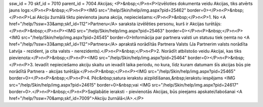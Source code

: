 ssw_id = 70skf_id = 7010parent_id = 7004Akcijas;<P>&nbsp;</P>\n<P>Izvēloties dokumenta veidu Akcijas, tiks atvērts jauns logs:</P>\n<P>&nbsp;</P>\n<P><IMG src="/help/Skin/help/img.aspx?pid=25462" border=0></P>\n<P>&nbsp;</P>\n<P>Lai Akciju žurnālā tiktu pievienota jauna akcija, nepieciešams:</P>\n<P>&nbsp;</P>\n<P>1. No <A href="/help/?ssw=33&amp;skf_id=112">Partneru</A> saraksta izvēlēties personu, kurš ir Akcijas turētājs:</P>\n<P>&nbsp;</P>\n<P><IMG src="/help/Skin/help/img.aspx?pid=25463" border=0></P>\n<P>&nbsp;</P>\n<P><IMG src="/help/Skin/help/img.aspx?pid=24545" border=0>Informācija par partnera valsti un statusu tiek ņemta no <A href="/help/?ssw=33&amp;skf_id=112">Partnera</A> aprakstā norādītās Partnera Valsts (Ja Partnerim valsts norādīta Latvija - rezident, ja cita valsts - nerezidents).</P>\n<P>&nbsp;</P>\n<P>2. Norādīt atbilstošo veidu Akcijai, kas tiks pievienota:</P>\n<P>&nbsp;</P>\n<P><IMG src="/help/Skin/help/img.aspx?pid=25464" border=0></P>\n<P>&nbsp;</P>\n<P>3. Ievadīt nepieciešamo akciju skaitu un ievadīt laika periodu, no kura, līdz kuram datumam šīs akcijas būs pie norādītā Partnera - akcijas turētāja:</P>\n<P>&nbsp;</P>\n<P><IMG src="/help/Skin/help/img.aspx?pid=25465" border=0></P>\n<P>&nbsp;</P>\n<P>4. Pēc&nbsp;satura ierakstu aizpildīšanas,&nbsp;ierakstu iespējams <IMG src="/help/Skin/help/img.aspx?pid=24615" border=0>&nbsp;vai <IMG src="/help/Skin/help/img.aspx?pid=24617" border=0>.</P>\n<P>&nbsp;</P>\n<P>Saglabātie ieraksti - pievienotās Akcijas, būs pieejams apskatei/labošanai <A href="/help/?ssw=70&amp;skf_id=7009">Akciju žurnālā</A>.</P>